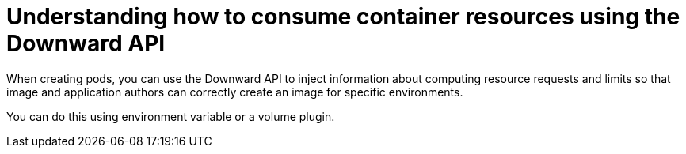 // Module included in the following assemblies:
//
// * nodes/nodes-containers-downward-api.adoc

:_mod-docs-content-type: CONCEPT
[id="nodes-containers-downward-api-container-resources-api_{context}"]
= Understanding how to consume container resources using the Downward API

When creating pods, you can use the Downward API to inject information about
computing resource requests and limits so that image and application authors can
correctly create an image for specific environments.

You can do this using environment variable or a volume plugin.
